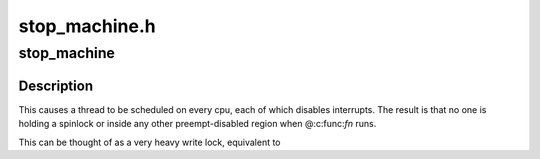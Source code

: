 .. -*- coding: utf-8; mode: rst -*-

==============
stop_machine.h
==============


.. _`stop_machine`:

stop_machine
============

.. c:function:: int stop_machine (cpu_stop_fn_t fn, void *data, const struct cpumask *cpus)

    :param cpu_stop_fn_t fn:
        the function to run

    :param void \*data:
        the data ptr for the @:c:func:`fn`

    :param const struct cpumask \*cpus:
        the cpus to run the @:c:func:`fn` on (NULL = any online cpu)



.. _`stop_machine.description`:

Description
-----------

This causes a thread to be scheduled on every cpu,
each of which disables interrupts.  The result is that no one is
holding a spinlock or inside any other preempt-disabled region when
@:c:func:`fn` runs.

This can be thought of as a very heavy write lock, equivalent to

